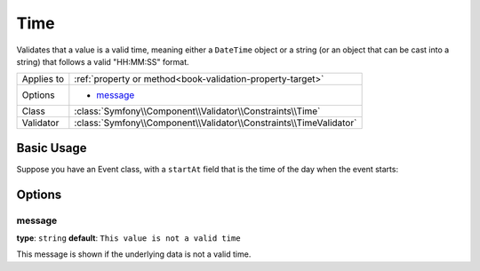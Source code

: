 Time
====

Validates that a value is a valid time, meaning either a ``DateTime`` object
or a string (or an object that can be cast into a string) that follows
a valid "HH:MM:SS" format.

+----------------+------------------------------------------------------------------------+
| Applies to     | :ref:`property or method<book-validation-property-target>`             |
+----------------+------------------------------------------------------------------------+
| Options        | - `message`_                                                           |
+----------------+------------------------------------------------------------------------+
| Class          | :class:`Symfony\\Component\\Validator\\Constraints\\Time`              |
+----------------+------------------------------------------------------------------------+
| Validator      | :class:`Symfony\\Component\\Validator\\Constraints\\TimeValidator`     |
+----------------+------------------------------------------------------------------------+

Basic Usage
-----------

Suppose you have an Event class, with a ``startAt`` field that is the time
of the day when the event starts:

.. configuration-block::

    .. code-block:: yaml

        # src/Acme/EventBundle/Resources/config/validation.yml
        Acme\EventBundle\Entity\Event:
            properties:
                startsAt:
                    - Time: ~

    .. code-block:: php-annotations

        // src/Acme/EventBundle/Entity/Event.php
        namespace Acme\EventBundle\Entity;
        
        use Symfony\Component\Validator\Constraints as Assert;

        class Event
        {
            /**
             * @Assert\Time()
             */
             protected $startsAt;
        }

Options
-------

message
~~~~~~~

**type**: ``string`` **default**: ``This value is not a valid time``

This message is shown if the underlying data is not a valid time.
